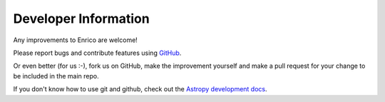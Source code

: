 .. _developer:

Developer Information
=====================

Any improvements to Enrico are welcome!

Please report bugs and contribute features using `GitHub <https://github.com/gammapy/enrico/>`__.

Or even better (for us :-), fork us on GitHub, make the improvement yourself and
make a pull request for your change to be included in the main repo.

If you don't know how to use git and github, check out
the `Astropy development docs <http://astropy.readthedocs.org/en/latest/development/>`__.
